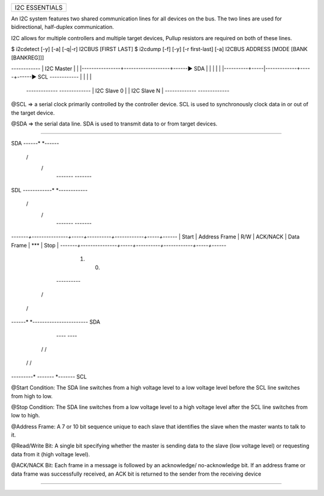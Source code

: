 +------------------------------------------------------------------------------+
| I2C ESSENTIALS                                                               |
+------------------------------------------------------------------------------+

An I2C system features two shared communication lines for all devices on the
bus. The two lines are used for bidirectional, half-duplex communication.

I2C allows for multiple controllers and multiple target devices, Pullup
resistors are required on both of these lines.

$ i2cdetect [-y] [-a] [-q|-r] I2CBUS [FIRST LAST]
$ i2cdump [-f] [-y] [-r first-last] [-a] I2CBUS ADDRESS [MODE [BANK [BANKREG]]]

*------------*
| I2C Master |
|            |----------------+-------------------+------▶ SDA
|            |                |                   |
|            |----------+-----|-------------+-----+------▶ SCL
*------------*          |     |             |     |
                    *-------------*     *-------------*
                    | I2C Slave 0 |     | I2C Slave N |
                    *-------------*     *-------------*

@SCL => a serial clock primarily controlled by the controller device. SCL is
used to synchronously clock data in or out of the target device.

@SDA => the serial data line. SDA is used to transmit data to or from target
devices.

--------------------------------------------------------------------------------

SDA
------*                                                   *------
       \                                                 /
        \                                               /
         *-------                               -------*
SDL
------------*                                       *------------
             \                                     /
              \                                   /
               *-------                   -------*

*-------+---------------+-----+----------+------------+-----+------*
| Start | Address Frame | R/W | ACK/NACK | Data Frame | *** | Stop |
*-------+---------------+-----+----------+------------+-----+------*

              (1)               (0)
         *----------*
        /            \
       /              \
------*                *----------------------- SDA

            *----*             *----*
           /      \           /      \
          /        \         /        \
---------*          *-------*          *------- SCL

@Start Condition: The SDA line switches from a high voltage level to a low
voltage level before the SCL line switches from high to low.

@Stop Condition: The SDA line switches from a low voltage level to a high
voltage level after the SCL line switches from low to high.

@Address Frame: A 7 or 10 bit sequence unique to each slave that identifies the
slave when the master wants to talk to it.

@Read/Write Bit: A single bit specifying whether the master is sending data to
the slave (low voltage level) or requesting data from it (high voltage level).

@ACK/NACK Bit: Each frame in a message is followed by an acknowledge/
no-acknowledge bit. If an address frame or data frame was successfully received,
an ACK bit is returned to the sender from the receiving device

--------------------------------------------------------------------------------
